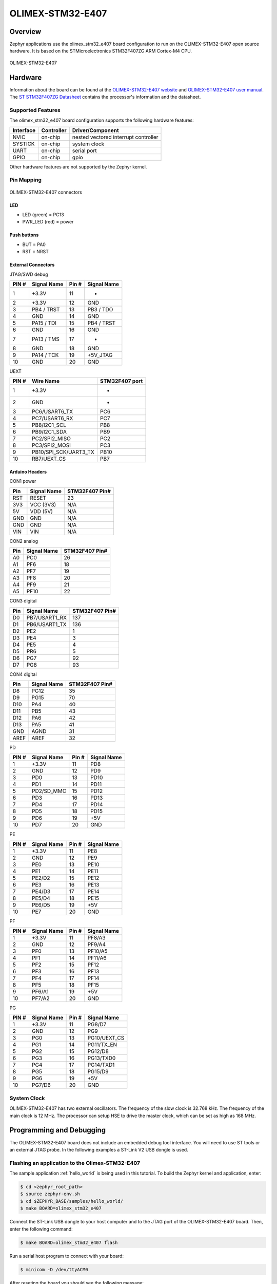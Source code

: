 .. _olimex_stm32_e407:

OLIMEX-STM32-E407
#################

Overview
********

Zephyr applications use the olimex_stm32_e407 board configuration
to run on the OLIMEX-STM32-E407 open source hardware. It is based on
the STMicroelectronics STM32F407ZG ARM Cortex-M4 CPU.

.. figure:: img/olimex-stm32-e407.png
     :width: 540px
     :align: center
     :height: 454px
     :alt: OLIMEX-STM32-E407

     OLIMEX-STM32-E407

Hardware
********

Information about the board can be found at the
`OLIMEX-STM32-E407 website`_ and `OLIMEX-STM32-E407 user manual`_.
The `ST STM32F407ZG Datasheet`_ contains the processor's
information and the datasheet.

Supported Features
==================

The olimex_stm32_e407 board configuration supports the following
hardware features:

+-----------+------------+----------------------+
| Interface | Controller | Driver/Component     |
+===========+============+======================+
| NVIC      | on-chip    | nested vectored      |
|           |            | interrupt controller |
+-----------+------------+----------------------+
| SYSTICK   | on-chip    | system clock         |
+-----------+------------+----------------------+
| UART      | on-chip    | serial port          |
+-----------+------------+----------------------+
| GPIO      | on-chip    | gpio                 |
+-----------+------------+----------------------+

Other hardware features are not supported by the Zephyr kernel.

Pin Mapping
===========

.. figure:: img/olimex-stm32-e407-front.png
     :width: 739px
     :align: center
     :height: 530px
     :alt: OLIMEX-STM32-E407 connectors

     OLIMEX-STM32-E407 connectors

LED
---

* LED (green) = PC13
* PWR_LED (red) = power

Push buttons
------------

* BUT = PA0
* RST = NRST

External Connectors
-------------------

JTAG/SWD debug

+-------+--------------+-------+--------------+
| PIN # | Signal Name  | Pin # | Signal Name  |
+=======+==============+=======+==============+
| 1     | +3.3V        | 11    | -            |
+-------+--------------+-------+--------------+
| 2     | +3.3V        | 12    | GND          |
+-------+--------------+-------+--------------+
| 3     | PB4 / TRST   | 13    | PB3 / TDO    |
+-------+--------------+-------+--------------+
| 4     | GND          | 14    | GND          |
+-------+--------------+-------+--------------+
| 5     | PA15 / TDI   | 15    | PB4 / TRST   |
+-------+--------------+-------+--------------+
| 6     | GND          | 16    | GND          |
+-------+--------------+-------+--------------+
| 7     | PA13 / TMS   | 17    | -            |
+-------+--------------+-------+--------------+
| 8     | GND          | 18    | GND          |
+-------+--------------+-------+--------------+
| 9     | PA14 / TCK   | 19    | +5V_JTAG     |
+-------+--------------+-------+--------------+
| 10    | GND          | 20    | GND          |
+-------+--------------+-------+--------------+

UEXT

+-------+-----------------------+----------------+
| PIN # | Wire   Name           | STM32F407 port |
+=======+=======================+================+
| 1     | +3.3V                 | -              |
+-------+-----------------------+----------------+
| 2     | GND                   | -              |
+-------+-----------------------+----------------+
| 3     | PC6/USART6_TX         | PC6            |
+-------+-----------------------+----------------+
| 4     | PC7/USART6_RX         | PC7            |
+-------+-----------------------+----------------+
| 5     | PB8/I2C1_SCL          | PB8            |
+-------+-----------------------+----------------+
| 6     | PB9/I2C1_SDA          | PB9            |
+-------+-----------------------+----------------+
| 7     | PC2/SPI2_MISO         | PC2            |
+-------+-----------------------+----------------+
| 8     | PC3/SPI2_MOSI         | PC3            |
+-------+-----------------------+----------------+
| 9     | PB10/SPI_SCK/UART3_TX | PB10           |
+-------+-----------------------+----------------+
| 10    | RB7/UEXT_CS           | PB7            |
+-------+-----------------------+----------------+

Arduino Headers
---------------

CON1 power

+-------+--------------+-------------------------+
| Pin   | Signal Name  | STM32F407 Pin#          |
+=======+==============+=========================+
| RST   | RESET        | 23                      |
+-------+--------------+-------------------------+
| 3V3   | VCC (3V3)    | N/A                     |
+-------+--------------+-------------------------+
| 5V    | VDD (5V)     | N/A                     |
+-------+--------------+-------------------------+
| GND   | GND          | N/A                     |
+-------+--------------+-------------------------+
| GND   | GND          | N/A                     |
+-------+--------------+-------------------------+
| VIN   | VIN          | N/A                     |
+-------+--------------+-------------------------+

CON2 analog

+-------+--------------+-------------------------+
| Pin   | Signal Name  | STM32F407 Pin#          |
+=======+==============+=========================+
| A0    | PC0          | 26                      |
+-------+--------------+-------------------------+
| A1    | PF6          | 18                      |
+-------+--------------+-------------------------+
| A2    | PF7          | 19                      |
+-------+--------------+-------------------------+
| A3    | PF8          | 20                      |
+-------+--------------+-------------------------+
| A4    | PF9          | 21                      |
+-------+--------------+-------------------------+
| A5    | PF10         | 22                      |
+-------+--------------+-------------------------+

CON3 digital

+-------+---------------+-------------------------+
| Pin   | Signal Name   | STM32F407 Pin#          |
+=======+===============+=========================+
| D0    | PB7/USART1_RX | 137                     |
+-------+---------------+-------------------------+
| D1    | PB6/USART1_TX | 136                     |
+-------+---------------+-------------------------+
| D2    | PE2           | 1                       |
+-------+---------------+-------------------------+
| D3    | PE4           | 3                       |
+-------+---------------+-------------------------+
| D4    | PE5           | 4                       |
+-------+---------------+-------------------------+
| D5    | PR6           | 5                       |
+-------+---------------+-------------------------+
| D6    | PG7           | 92                      |
+-------+---------------+-------------------------+
| D7    | PG8           | 93                      |
+-------+---------------+-------------------------+

CON4 digital

+-------+--------------+-------------------------+
| Pin   | Signal Name  | STM32F407 Pin#          |
+=======+==============+=========================+
| D8    | PG12         | 35                      |
+-------+--------------+-------------------------+
| D9    | PG15         | 70                      |
+-------+--------------+-------------------------+
| D10   | PA4          | 40                      |
+-------+--------------+-------------------------+
| D11   | PB5          | 43                      |
+-------+--------------+-------------------------+
| D12   | PA6          | 42                      |
+-------+--------------+-------------------------+
| D13   | PA5          | 41                      |
+-------+--------------+-------------------------+
| GND   | AGND         | 31                      |
+-------+--------------+-------------------------+
| AREF  | AREF         | 32                      |
+-------+--------------+-------------------------+

PD

+-------+--------------+-------+--------------+
| PIN # | Signal Name  | Pin # | Signal Name  |
+=======+==============+=======+==============+
| 1     | +3.3V        | 11    | PD8          |
+-------+--------------+-------+--------------+
| 2     | GND          | 12    | PD9          |
+-------+--------------+-------+--------------+
| 3     | PD0          | 13    | PD10         |
+-------+--------------+-------+--------------+
| 4     | PD1          | 14    | PD11         |
+-------+--------------+-------+--------------+
| 5     | PD2/SD_MMC   | 15    | PD12         |
+-------+--------------+-------+--------------+
| 6     | PD3          | 16    | PD13         |
+-------+--------------+-------+--------------+
| 7     | PD4          | 17    | PD14         |
+-------+--------------+-------+--------------+
| 8     | PD5          | 18    | PD15         |
+-------+--------------+-------+--------------+
| 9     | PD6          | 19    | +5V          |
+-------+--------------+-------+--------------+
| 10    | PD7          | 20    | GND          |
+-------+--------------+-------+--------------+

PE

+-------+--------------+-------+--------------+
| PIN # | Signal Name  | Pin # | Signal Name  |
+=======+==============+=======+==============+
| 1     | +3.3V        | 11    | PE8          |
+-------+--------------+-------+--------------+
| 2     | GND          | 12    | PE9          |
+-------+--------------+-------+--------------+
| 3     | PE0          | 13    | PE10         |
+-------+--------------+-------+--------------+
| 4     | PE1          | 14    | PE11         |
+-------+--------------+-------+--------------+
| 5     | PE2/D2       | 15    | PE12         |
+-------+--------------+-------+--------------+
| 6     | PE3          | 16    | PE13         |
+-------+--------------+-------+--------------+
| 7     | PE4/D3       | 17    | PE14         |
+-------+--------------+-------+--------------+
| 8     | PE5/D4       | 18    | PE15         |
+-------+--------------+-------+--------------+
| 9     | PE6/D5       | 19    | +5V          |
+-------+--------------+-------+--------------+
| 10    | PE7          | 20    | GND          |
+-------+--------------+-------+--------------+

PF

+-------+--------------+-------+--------------+
| PIN # | Signal Name  | Pin # | Signal Name  |
+=======+==============+=======+==============+
| 1     | +3.3V        | 11    | PF8/A3       |
+-------+--------------+-------+--------------+
| 2     | GND          | 12    | PF9/A4       |
+-------+--------------+-------+--------------+
| 3     | PF0          | 13    | PF10/A5      |
+-------+--------------+-------+--------------+
| 4     | PF1          | 14    | PF11/A6      |
+-------+--------------+-------+--------------+
| 5     | PF2          | 15    | PF12         |
+-------+--------------+-------+--------------+
| 6     | PF3          | 16    | PF13         |
+-------+--------------+-------+--------------+
| 7     | PF4          | 17    | PF14         |
+-------+--------------+-------+--------------+
| 8     | PF5          | 18    | PF15         |
+-------+--------------+-------+--------------+
| 9     | PF6/A1       | 19    | +5V          |
+-------+--------------+-------+--------------+
| 10    | PF7/A2       | 20    | GND          |
+-------+--------------+-------+--------------+

PG

+-------+--------------+-------+--------------+
| PIN # | Signal Name  | Pin # | Signal Name  |
+=======+==============+=======+==============+
| 1     | +3.3V        | 11    | PG8/D7       |
+-------+--------------+-------+--------------+
| 2     | GND          | 12    | PG9          |
+-------+--------------+-------+--------------+
| 3     | PG0          | 13    | PG10/UEXT_CS |
+-------+--------------+-------+--------------+
| 4     | PG1          | 14    | PG11/TX_EN   |
+-------+--------------+-------+--------------+
| 5     | PG2          | 15    | PG12/D8      |
+-------+--------------+-------+--------------+
| 6     | PG3          | 16    | PG13/TXD0    |
+-------+--------------+-------+--------------+
| 7     | PG4          | 17    | PG14/TXD1    |
+-------+--------------+-------+--------------+
| 8     | PG5          | 18    | PG15/D9      |
+-------+--------------+-------+--------------+
| 9     | PG6          | 19    | +5V          |
+-------+--------------+-------+--------------+
| 10    | PG7/D6       | 20    | GND          |
+-------+--------------+-------+--------------+

System Clock
============

OLIMEX-STM32-E407 has two external oscillators. The frequency of
the slow clock is 32.768 kHz. The frequency of the main clock
is 12 MHz. The processor can setup HSE to drive the master clock,
which can be set as high as 168 MHz.

Programming and Debugging
*************************
The OLIMEX-STM32-E407 board does not include an embedded debug tool
interface. You will need to use ST tools or an external JTAG probe.
In the following examples a ST-Link V2 USB dongle is used.

Flashing an application to the Olimex-STM32-E407
================================================

The sample application :ref:`hello_world` is being used in this tutorial. To
build the Zephyr kernel and application, enter:

.. code-block:: console

   $ cd <zephyr_root_path>
   $ source zephyr-env.sh
   $ cd $ZEPHYR_BASE/samples/hello_world/
   $ make BOARD=olimex_stm32_e407

Connect the ST-Link USB dongle to your host computer and to the JTAG port of
the OLIMEX-STM32-E407 board.
Then, enter the following command:

.. code-block:: console

   $ make BOARD=olimex_stm32_e407 flash

Run a serial host program to connect with your board:

.. code-block:: console

   $ minicom -D /dev/ttyACM0

After reseting the board you should see the following message:

.. code-block:: console

   ***** BOOTING ZEPHYR OS v1.8.99 - BUILD: May 29 2017 22:31:53 *****
   Hello World! arm

Debugging
=========

Access gdb with the following make command:

.. code-block:: console

   $ make BOARD=olimex_stm32_e407 debug


.. _OLIMEX-STM32-E407 website:
   https://www.olimex.com/Products/ARM/ST/STM32-E407/open-source-hardware

.. _OLIMEX-STM32-E407 user manual:
   https://www.olimex.com/Products/ARM/ST/STM32-E407/resources/STM32-E407.pdf

.. _ST STM32F407ZG Datasheet:
   http://www.st.com/resource/en/reference_manual/dm00031020.pdf

